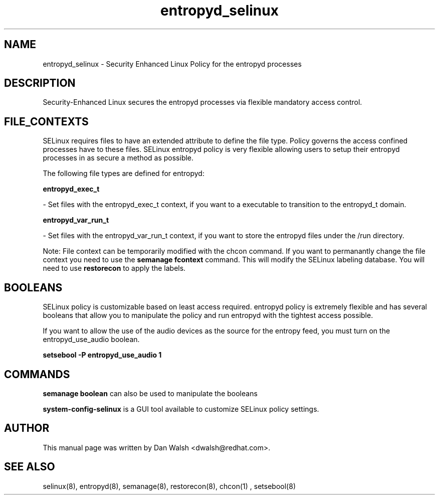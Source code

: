 .TH  "entropyd_selinux"  "8"  "20 Feb 2012" "dwalsh@redhat.com" "entropyd Selinux Policy documentation"
.SH "NAME"
entropyd_selinux \- Security Enhanced Linux Policy for the entropyd processes
.SH "DESCRIPTION"

Security-Enhanced Linux secures the entropyd processes via flexible mandatory access
control.  
.SH FILE_CONTEXTS
SELinux requires files to have an extended attribute to define the file type. 
Policy governs the access confined processes have to these files. 
SELinux entropyd policy is very flexible allowing users to setup their entropyd processes in as secure a method as possible.
.PP 
The following file types are defined for entropyd:


.EX
.B entropyd_exec_t 
.EE

- Set files with the entropyd_exec_t context, if you want to a executable to transition to the entropyd_t domain.


.EX
.B entropyd_var_run_t 
.EE

- Set files with the entropyd_var_run_t context, if you want to store the entropyd files under the /run directory.

Note: File context can be temporarily modified with the chcon command.  If you want to permanantly change the file context you need to use the 
.B semanage fcontext 
command.  This will modify the SELinux labeling database.  You will need to use
.B restorecon
to apply the labels.

.SH BOOLEANS
SELinux policy is customizable based on least access required.  entropyd policy is extremely flexible and has several booleans that allow you to manipulate the policy and run entropyd with the tightest access possible.


.PP
If you want to allow the use of the audio devices as the source for the entropy feed, you must turn on the entropyd_use_audio boolean.

.EX
.B setsebool -P entropyd_use_audio 1
.EE

.SH "COMMANDS"

.B semanage boolean
can also be used to manipulate the booleans

.PP
.B system-config-selinux 
is a GUI tool available to customize SELinux policy settings.

.SH AUTHOR	
This manual page was written by Dan Walsh <dwalsh@redhat.com>.

.SH "SEE ALSO"
selinux(8), entropyd(8), semanage(8), restorecon(8), chcon(1)
, setsebool(8)